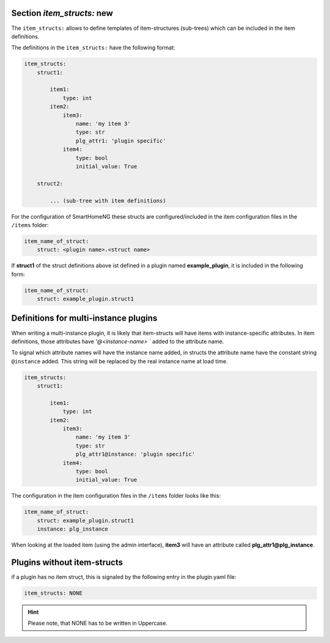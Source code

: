 
.. role:: redsup
.. role:: bluesup

Section `item_structs:` :redsup:`new`
-------------------------------------

The ``item_structs:`` allows to define templates of item-structures (sub-trees) which can be included in the item
definitions.


The definitions in the ``item_structs:`` have the following format:

.. code:: yaml

    item_structs:
        struct1:

            item1:
                type: int
            item2:
                item3:
                    name: 'my item 3'
                    type: str
                    plg_attr1: 'plugin specific'
                item4:
                    type: bool
                    initial_value: True

        struct2:

            ... (sub-tree with item definitions)


For the configuration of SmartHomeNG these structs are configured/included in the item configuration files in the
``/items`` folder:

.. code:: yaml

   item_name_of_struct:
       struct: <plugin name>.<struct name>



If **struct1** of the struct definitions above ist defined in a plugin named **example_plugin**, it is included in
the following form:

.. code:: yaml

   item_name_of_struct:
       struct: example_plugin.struct1


Definitions for multi-instance plugins
--------------------------------------

When writing a multi-instance plugin, it is likely that item-structs will have items with instance-specific attributes.
In item definitions, those attributes have `'@<instance-name> `` added to the attribute name.

To signal which attribute names will have the instance name added, in structs the attribute name have the constant string
``@instance`` added. This string will be replaced by the real instance name at load time.

.. code:: yaml

    item_structs:
        struct1:

            item1:
                type: int
            item2:
                item3:
                    name: 'my item 3'
                    type: str
                    plg_attr1@instance: 'plugin specific'
                item4:
                    type: bool
                    initial_value: True


The configuration in the item configuration files in the ``/items`` folder looks like this:

.. code:: yaml

   item_name_of_struct:
       struct: example_plugin.struct1
       instance: plg_instance


When looking at the loaded item (using the admin interface), **item3** will have an attribute called
**plg_attr1@plg_instance**.


Plugins without item-structs
----------------------------

if a plugin has no item struct, this is signaled by the following entry in the plugin.yaml file:

.. code:: yaml

    item_structs: NONE

.. hint::

    Please note, that NONE has to be written in Uppercase.

